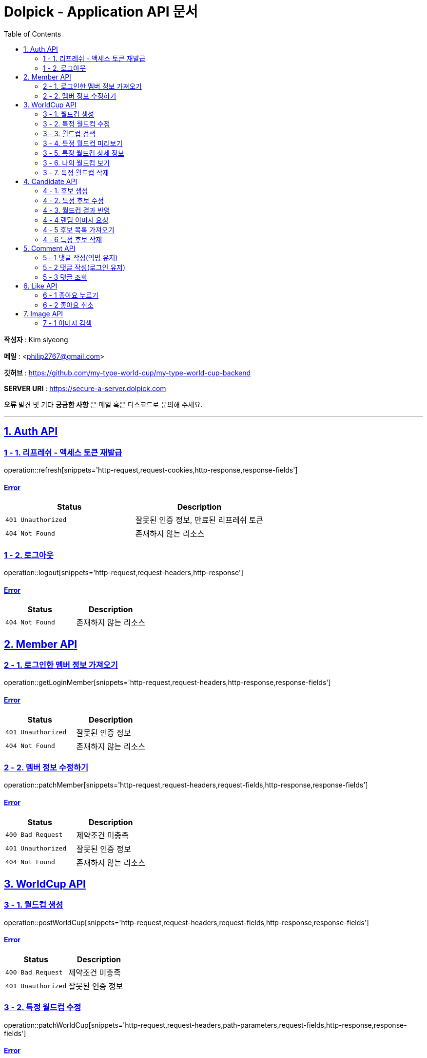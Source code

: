 = Dolpick - Application API 문서
:doctype: book
:icons: font
:source-highlighter: highlightjs
:toc: left
:toclevels: 2
:sectlinks:

*작성자* : Kim siyeong

*메일* : <philip2767@gmail.com>

*깃허브* : https://github.com/my-type-world-cup/my-type-world-cup-backend

*SERVER URI* : https://secure-a-server.dolpick.com

*오류* 발견 및 기타 *궁금한 사항* 은 메일 혹은 디스코드로 문의해 주세요.

***

== 1. Auth API

=== 1 - 1. 리프레쉬 - 액세스 토큰 재발급

operation::refresh[snippets='http-request,request-cookies,http-response,response-fields']

==== Error

|===
|Status |Description

|`401 Unauthorized`
|잘못된 인증 정보, 만료된 리프레쉬 토큰

|`404 Not Found`
|존재하지 않는 리소스
|===

=== 1 - 2. 로그아웃

operation::logout[snippets='http-request,request-headers,http-response']

==== Error

|===
|Status |Description

|`404 Not Found`
|존재하지 않는 리소스
|===

== 2. Member API

=== 2 - 1. 로그인한 멤버 정보 가져오기

operation::getLoginMember[snippets='http-request,request-headers,http-response,response-fields']

==== Error

|===
|Status |Description

|`401 Unauthorized`
|잘못된 인증 정보

|`404 Not Found`
|존재하지 않는 리소스
|===

=== 2 - 2. 멤버 정보 수정하기

operation::patchMember[snippets='http-request,request-headers,request-fields,http-response,response-fields']

==== Error

|===
|Status |Description

|`400 Bad Request`
|제약조건 미충족

|`401 Unauthorized`
|잘못된 인증 정보

|`404 Not Found`
|존재하지 않는 리소스
|===

== 3. WorldCup API

=== 3 - 1. 월드컵 생성

operation::postWorldCup[snippets='http-request,request-headers,request-fields,http-response,response-fields']

==== Error

|===
|Status |Description

|`400 Bad Request`
|제약조건 미충족

|`401 Unauthorized`
|잘못된 인증 정보
|===

=== 3 - 2. 특정 월드컵 수정

operation::patchWorldCup[snippets='http-request,request-headers,path-parameters,request-fields,http-response,response-fields']

==== Error

|===
|Status |Description

|`400 Bad Request`
|제약조건 미충족

|`401 Unauthorized`
|잘못된 인증 정보

|`404 Not Found`
|존재하지 않는 리소스
|===

=== 3 - 3. 월드컵 검색

operation::getWorldCups[snippets='http-request,query-parameters,http-response,response-fields']

==== Error

|===
|Status |Description

|`400 Bad Request`
|제약조건 미충족
|===

=== 3 - 4. 특정 월드컵 미리보기

operation::getWorldCupPreview[snippets='http-request,path-parameters,http-response,response-fields']

==== Error

|===
|Status |Description

|`400 Bad Request`
|제약조건 미충족

|`404 Not Found`
|존재하지 않는 리소스
|===

=== 3 - 5. 특정 월드컵 상세 정보

operation::getWorldCupDetails[snippets='http-request,request-headers,path-parameters,http-response,response-fields']

==== Error

|===
|Status |Description

|`400 Bad Request`
|제약조건 미충족

|`401 Unauthorized`
|잘못된 인증 정보

|`404 Not Found`
|존재하지 않는 리소스
|===

=== 3 - 6. 나의 월드컵 보기

operation::getMyWorldCups[snippets='http-request,request-headers,query-parameters,http-response,response-fields']

==== Error

|===
|Status |Description

|`400 Bad Request`
|제약조건 미충족

|`401 Unauthorized`
|잘못된 인증 정보
|===

=== 3 - 7. 특정 월드컵 삭제

operation::deleteWorldCup[snippets='http-request,request-headers,path-parameters,http-response']

==== Error

|===
|Status |Description

|`400 Bad Request`
|제약조건 미충족

|`401 Unauthorized`
|잘못된 인증 정보

|`404 Not Found`
|존재하지 않는 리소스
|===

== 4. Candidate API

=== 4 - 1. 후보 생성

operation::postCandidate[snippets='http-request,request-headers,request-fields,http-response,response-fields']

==== Error

|===
|Status |Description

|`400 Bad Request`
|제약조건 미충족

|`401 Unauthorized`
|잘못된 인증 정보

|`404 Not Found`
|존재하지 않는 리소스
|===

=== 4 - 2. 특정 후보 수정

operation::patchCandidate[snippets='http-request,request-headers,path-parameters,request-fields,http-response,response-fields']

==== Error

|===
|Status |Description

|`400 Bad Request`
|제약조건 미충족

|`401 Unauthorized`
|잘못된 인증 정보

|`404 Not Found`
|존재하지 않는 리소스
|===

=== 4 - 3. 월드컵 결과 반영

operation::patchMatchResults[snippets='http-request,request-fields,http-response,response-fields']

==== Error

|===
|Status |Description

|`400 Bad Request`
|제약조건 미충족

|`404 Not Found`
|존재하지 않는 리소스
|===

=== 4 - 4 랜덤 이미지 요청

operation::requestRandomCandidatesByWorldCupId[snippets='http-request,path-parameters,query-parameters,request-fields,http-response,response-fields']

==== Error

|===
|Status |Description

|`400 Bad Request`
|제약조건 미충족

|`401 Unauthorized`
|잘못된 인증 정보

|`404 Not Found`
|존재하지 않는 리소스
|===

=== 4 - 5 후보 목록 가져오기

operation::requestCandidatesByWorldCupId[snippets='http-request,path-parameters,query-parameters,request-fields,http-response,response-fields']

==== Error

|===
|Status |Description

|`400 Bad Request`
|제약조건 미충족

|`401 Unauthorized`
|잘못된 인증 정보

|`404 Not Found`
|존재하지 않는 리소스
|===

=== 4 - 6 특정 후보 삭제

operation::deleteCandidate[snippets='http-request,request-headers,path-parameters,http-response']

==== Error

|===
|Status |Description

|`400 Bad Request`
|제약조건 미충족

|`401 Unauthorized`
|잘못된 인증 정보

|`404 Not Found`
|존재하지 않는 리소스
|===

== 5. Comment API

=== 5 - 1 댓글 작성(익명 유저)

operation::postComment - anonymous[snippets='http-request,request-fields,http-response,response-fields']

==== Error

|===
|Status |Description

|`400 Bad Request`
|제약조건 미충족

|`404 Not Found`
|존재하지 않는 리소스
|===

=== 5 - 2 댓글 작성(로그인 유저)

operation::postComment - login[snippets='http-request,request-headers,request-fields,http-response,response-fields']

==== Error

|===
|Status |Description

|`400 Bad Request`
|제약조건 미충족

|`401 Unauthorized`
|잘못된 인증 정보 (로그인한 사용자일 경우)

|`404 Not Found`
|존재하지 않는 리소스
|===

=== 5 - 3 댓글 조회

operation::getCommentsByWorldCupId[snippets='http-request,request-headers,query-parameters,http-response,response-fields']

==== Error

|===
|Status |Description

|`400 Bad Request`
|제약조건 미충족

|`401 Unauthorized`
|잘못된 인증 정보 (로그인한 사용자일 경우)

|`404 Not Found`
|존재하지 않는 리소스
|===

== 6. Like API

=== 6 - 1 좋아요 누르기

operation::postLike[snippets='http-request,request-headers,path-parameters,http-response']

==== Error

|===
|Status |Description

|`400 Bad Request`
|제약조건 미충족

|`401 Unauthorized`
|잘못된 인증 정보

|`404 Not Found`
|존재하지 않는 리소스

|`409 Conflict`
|이미 좋아요를 누른 경우
|===

=== 6 - 2 좋아요 취소

operation::deleteLike[snippets='http-request,request-headers,path-parameters,http-response']

==== Error

|===
|Status |Description

|`400 Bad Request`
|제약조건 미충족

|`401 Unauthorized`
|잘못된 인증 정보

|`404 Not Found`
|존재하지 않는 리소스
|===

== 7. Image API

=== 7 - 1 이미지 검색

operation::getImages[snippets='http-request,request-headers,query-parameters,http-response,response-fields']

==== Error

|===
|Status |Description

|`400 Bad Request`
|제약조건 미충족

|`401 Unauthorized`
|잘못된 인증 정보
|===
